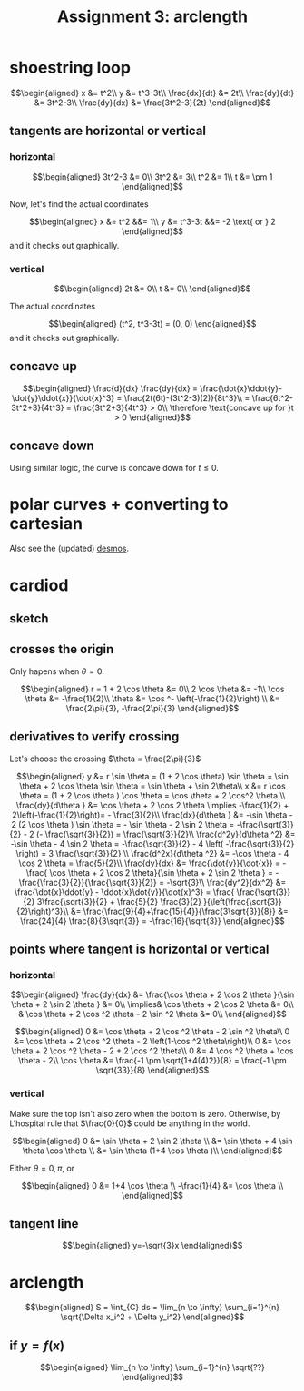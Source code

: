 #+TITLE: Assignment 3: arclength
* shoestring loop
  
  \[\begin{aligned}
  x &= t^2\\
  y &= t^3-3t\\
  \frac{dx}{dt} &= 2t\\
  \frac{dy}{dt} &= 3t^2-3\\
  \frac{dy}{dx} &= \frac{3t^2-3}{2t}
  \end{aligned}\]
** tangents are horizontal or vertical
*** horizontal
    
    \[\begin{aligned}
    3t^2-3 &= 0\\
    3t^2 &= 3\\
    t^2 &= 1\\
    t &= \pm 1
    \end{aligned}\]

    Now, let's find the actual coordinates
    
    \[\begin{aligned}
    x &= t^2 &&= 1\\
    y &= t^3-3t &&= -2 \text{ or } 2
    \end{aligned}\]
    and it checks out graphically.


*** vertical
    
    
    \[\begin{aligned}
    2t &= 0\\
    t &= 0\\
    \end{aligned}\]

    The actual coordinates
    
    \[\begin{aligned}
    (t^2, t^3-3t) = (0, 0)
    \end{aligned}\]
    and it checks out graphically.


** concave up
   
   \[\begin{aligned}
   \frac{d}{dx} \frac{dy}{dx} = \frac{\dot{x}\ddot{y}-\dot{y}\ddot{x}}{\dot{x}^3} = \frac{2t(6t)-(3t^2-3)(2)}{8t^3}\\
   = \frac{6t^2-3t^2+3}{4t^3} = \frac{3t^2+3}{4t^3} > 0\\
   \therefore \text{concave up for }t > 0
   \end{aligned}\]

** concave down

   Using similar logic, the curve is concave down for $t \le 0$.

   
* polar curves + converting to cartesian 

  [[file:KBe21math520retAssign3polarSketches.png]]

  Also see the (updated) [[https://www.desmos.com/calculator/jah3gjef7y][desmos]].
  
 \setcounter{section}{3}
* cardiod

** sketch
   [[file:KBe21math520retAssign3cardiodSketch.png]]
   
** crosses the origin
   Only hapens when $\theta = 0$.
   
   \[\begin{aligned}
   r = 1 + 2 \cos  \theta  &= 0\\
   2 \cos  \theta  &= -1\\
   \cos  \theta &= -\frac{1}{2}\\
   \theta &= \cos ^-  \left(-\frac{1}{2}\right)  \\
   &= \frac{2\pi}{3}, -\frac{2\pi}{3}
   \end{aligned}\]

   
** derivatives to verify crossing

   Let's choose the crossing $\theta  = \frac{2\pi}{3}$
   
   \[\begin{aligned}
   y &= r \sin  \theta  = (1 + 2 \cos  \theta) \sin  \theta = \sin  \theta + 2 \cos  \theta  \sin  \theta = \sin  \theta  + \sin  2\theta\\
   x &= r \cos  \theta  = (1 + 2 \cos  \theta ) \cos \theta = \cos  \theta  + 2 \cos^2 \theta  \\
   \frac{dy}{d\theta } &= \cos  \theta  + 2 \cos 2 \theta \implies -\frac{1}{2} + 2\left(-\frac{1}{2}\right)= - \frac{3}{2}\\
   \frac{dx}{d\theta } &= -\sin  \theta - 2 (2 \cos  \theta ) \sin \theta = - \sin  \theta - 2 \sin  2 \theta = -\frac{\sqrt{3}}{2} - 2 (- \frac{\sqrt{3}}{2}) = \frac{\sqrt{3}}{2}\\
   \frac{d^2y}{d\theta ^2} &= -\sin  \theta - 4 \sin  2 \theta = -\frac{\sqrt{3}}{2} - 4  \left( -\frac{\sqrt{3}}{2} \right) = 3 \frac{\sqrt{3}}{2} \\
   \frac{d^2x}{d\theta ^2} &= -\cos \theta - 4 \cos  2 \theta = \frac{5}{2}\\
   \frac{dy}{dx} &= \frac{\dot{y}}{\dot{x}} = -\frac{ \cos  \theta + 2 \cos 2 \theta}{\sin  \theta + 2 \sin  2 \theta } = -\frac{\frac{3}{2}}{\frac{\sqrt{3}}{2}} = -\sqrt{3}\\
   \frac{dy^2}{dx^2} &= \frac{\dot{x}\ddot{y} - \ddot{x}\dot{y}}{\dot{x}^3} = \frac{ \frac{\sqrt{3}}{2} 3\frac{\sqrt{3}}{2} + \frac{5}{2} \frac{3}{2} }{\left(\frac{\sqrt{3}}{2}\right)^3}\\
   &= \frac{\frac{9}{4}+\frac{15}{4}}{\frac{3\sqrt{3}}{8}} &= \frac{24}{4} \frac{8}{3\sqrt{3}} = -\frac{16}{\sqrt{3}}
   \end{aligned}\]


   
** points where tangent is horizontal or vertical
   
*** horizontal
    
    
    \[\begin{aligned}
    \frac{dy}{dx} &= \frac{\cos  \theta  + 2 \cos 2 \theta }{\sin  \theta  + 2 \sin  2 \theta } &= 0\\
    \implies&  \cos  \theta  + 2 \cos  2 \theta  &= 0\\
    & \cos  \theta + 2 \cos  ^2 \theta  - 2 \sin  ^2 \theta  &= 0\\
    \end{aligned}\]
    
    \[\begin{aligned}
    0 &= \cos  \theta  + 2 \cos  ^2 \theta  - 2 \sin  ^2 \theta\\
    0 &= \cos  \theta  + 2 \cos  ^2 \theta  - 2 \left(1-\cos  ^2 \theta\right)\\
    0 &= \cos  \theta  + 2 \cos  ^2 \theta  - 2 + 2 \cos  ^2 \theta\\
    0 &= 4 \cos  ^2 \theta  + \cos  \theta - 2\\
    \cos  \theta  &= \frac{-1 \pm \sqrt{1+4(4)2}}{8} = \frac{-1 \pm \sqrt{33}}{8}
    \end{aligned}\]


    
*** vertical

    Make sure the top isn't also zero when the bottom is zero. Otherwise, by L'hospital rule that $\frac{0}{0}$ could be anything in the world. 
    
    \[\begin{aligned}
    0 &= \sin  \theta  + 2 \sin  2 \theta \\
    &= \sin  \theta  + 4 \sin  \theta \cos  \theta \\
    &= \sin  \theta  (1+4 \cos  \theta )\\
    \end{aligned}\]

    Either $\theta = 0, \pi$, or 
    
    \[\begin{aligned}
    0 &= 1+4 \cos  \theta \\
    -\frac{1}{4} &= \cos  \theta \\
    \end{aligned}\]

    
** tangent line
   
   \[\begin{aligned}
   y=-\sqrt{3}x
   \end{aligned}\]

   
* arclength
  
  \[\begin{aligned}
  S = \int_{C} ds = \lim_{n \to  \infty} \sum_{i=1}^{n}  \sqrt{\Delta x_i^2 + \Delta  y_i^2}
  \end{aligned}\]

  
** if $y = f(x)$
   
   \[\begin{aligned}
    \lim_{n \to  \infty} \sum_{i=1}^{n} \sqrt{??}  
   \end{aligned}\]


